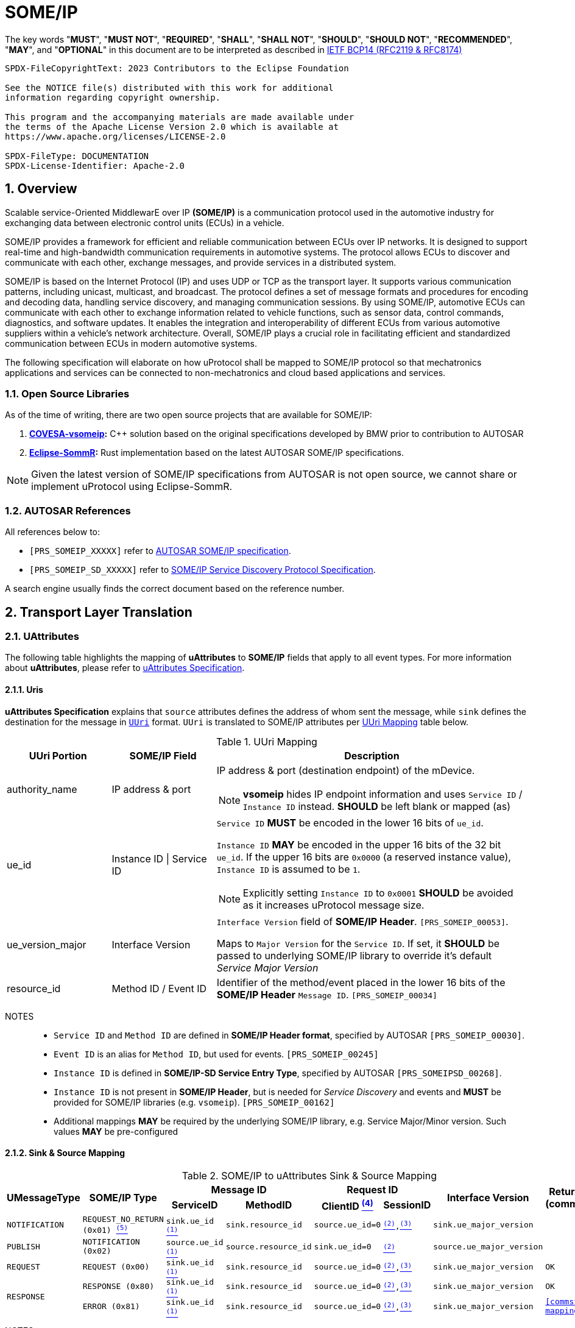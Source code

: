 = SOME/IP

:toc:
:sectnums:
:plantuml-server-url: http://www.plantuml.com/plantuml
:github-plantuml-url: https://github.com/plantuml/plantuml-server/raw/master/dist

The key words "*MUST*", "*MUST NOT*", "*REQUIRED*", "*SHALL*", "*SHALL NOT*", "*SHOULD*", "*SHOULD NOT*", "*RECOMMENDED*", "*MAY*", and "*OPTIONAL*" in this document are to be interpreted as described in https://www.rfc-editor.org/info/bcp14[IETF BCP14 (RFC2119 & RFC8174)]

----
SPDX-FileCopyrightText: 2023 Contributors to the Eclipse Foundation

See the NOTICE file(s) distributed with this work for additional
information regarding copyright ownership.

This program and the accompanying materials are made available under
the terms of the Apache License Version 2.0 which is available at
https://www.apache.org/licenses/LICENSE-2.0

SPDX-FileType: DOCUMENTATION
SPDX-License-Identifier: Apache-2.0
----

== Overview

Scalable service-Oriented MiddlewarE over IP *(SOME/IP)* is a communication protocol used in the automotive industry for exchanging data between electronic control units (ECUs) in a vehicle.

SOME/IP provides a framework for efficient and reliable communication between ECUs over IP networks. It is designed to support real-time and high-bandwidth communication requirements in automotive systems. The protocol allows ECUs to discover and communicate with each other, exchange messages, and provide services in a distributed system.

SOME/IP is based on the Internet Protocol (IP) and uses UDP or TCP as the transport layer. It supports various communication patterns, including unicast, multicast, and broadcast. The protocol defines a set of message formats and procedures for encoding and decoding data, handling service discovery, and managing communication sessions.
By using SOME/IP, automotive ECUs can communicate with each other to exchange information related to vehicle functions, such as sensor data, control commands, diagnostics, and software updates. It enables the integration and interoperability of different ECUs from various automotive suppliers within a vehicle's network architecture.
Overall, SOME/IP plays a crucial role in facilitating efficient and standardized communication between ECUs in modern automotive systems.

The following specification will elaborate on how uProtocol shall be mapped to SOME/IP protocol so that mechatronics applications and services can be connected to non-mechatronics and cloud based applications and services.

=== Open Source Libraries

As of the time of writing, there are two open source projects that are available for SOME/IP:

1. *https://github.com/COVESA/vsomeip[COVESA-vsomeip]:* C++ solution based on the original specifications developed by BMW prior to contribution to AUTOSAR
2. *https://projects.eclipse.org/projects/automotive.sommr[Eclipse-SommR]:*  Rust implementation based on the latest AUTOSAR SOME/IP specifications.

NOTE: Given the latest version of SOME/IP specifications from AUTOSAR is not open source, we cannot share or implement uProtocol using Eclipse-SommR.

=== AUTOSAR References
All references below to:

- `[PRS_SOMEIP_XXXXX]` refer to link:https://some-ip.com/standards.shtml[AUTOSAR SOME/IP specification].
- `[PRS_SOMEIP_SD_XXXXX]` refer to link:https://some-ip.com/standards.shtml[SOME/IP Service Discovery Protocol Specification].

A search engine usually finds the correct document based on the reference number.

== Transport Layer Translation

=== UAttributes

The following table highlights the mapping of *uAttributes* to *SOME/IP* fields that apply to all event types. For more information about *uAttributes*, please refer to link:../basics/uattributes.adoc[uAttributes Specification].

==== Uris

*uAttributes Specification* explains that `source` attributes defines the address of whom sent the message, while `sink` defines the destination for the message in link:../basics/uri.adoc[`UUri`] format. `UUri` is translated to SOME/IP attributes per <<uri-mapping>> table below.

.UUri Mapping
[[uri-mapping]]
[cols="1a,1a,3a", options="header"]
|===
| UUri Portion | SOME/IP Field | Description

| authority_name | IP address & port
| IP address & port (destination endpoint) of the mDevice.

NOTE: *vsomeip* hides IP endpoint information and uses `Service ID` / `Instance ID` instead. *SHOULD* be left blank or mapped (as)

| ue_id | Instance ID \| Service ID
a| `Service ID` *MUST* be encoded in the lower 16 bits of `ue_id`.

`Instance ID` *MAY* be encoded in the upper 16 bits of the 32 bit `ue_id`.
If the upper 16 bits are `0x0000` (a reserved instance value), `Instance ID` is assumed to be `1`.

NOTE: Explicitly setting `Instance ID` to `0x0001` *SHOULD* be avoided as it increases uProtocol message size.

| ue_version_major | Interface Version
| `Interface Version` field of *SOME/IP Header*. `[PRS_SOMEIP_00053]`.

Maps to `Major Version` for the `Service ID`. If set, it *SHOULD* be passed to underlying SOME/IP library to override it's default _Service Major Version_

| resource_id | Method ID / Event ID a| Identifier of the method/event placed in the
lower 16 bits of the *SOME/IP Header* `Message ID`. `[PRS_SOMEIP_00034]`

|===

NOTES::
* `Service ID` and `Method ID` are defined in *SOME/IP Header format*, specified by AUTOSAR `[PRS_SOMEIP_00030]`.
* `Event ID` is an alias for `Method ID`, but used for events. `[PRS_SOMEIP_00245]`
* `Instance ID` is defined in *SOME/IP-SD Service Entry Type*, specified by AUTOSAR `[PRS_SOMEIPSD_00268]`.
* `Instance ID` is not present in *SOME/IP Header*, but is needed for _Service Discovery_ and events and *MUST* be provided for SOME/IP libraries (e.g. `vsomeip`). `[PRS_SOMEIP_00162]`
* Additional mappings *MAY* be required by the underlying SOME/IP library, e.g. Service Major/Minor version. Such values *MAY* be pre-configured


==== Sink & Source Mapping

.SOME/IP to uAttributes Sink & Source Mapping
[[uattribute-mapping]]
[cols=".^m,.^m,.^m,.^m,.^m,.^m,.^m,.^m", options="autowidth"]
|===
.2+^.^h| UMessageType .2+^.^h| SOME/IP Type 2+^.^h| Message ID 2+^.^h| Request ID .2+^.^h| Interface Version .2+^.^h| Return Code (commstatus)
^.^h| ServiceID ^.^h| MethodID ^.^h| ClientID link:#note-4[^(4)^] ^.^h| SessionID 

| NOTIFICATION  | REQUEST_NO_RETURN (0x01) link:#note-5[^(5)^] | sink.ue_id link:#note-1[^(1)^]   | sink.resource_id   | source.ue_id=0 | link:#note-2[^(2)^],link:#note-3[^(3)^] | sink.ue_major_version   | 

| PUBLISH       | NOTIFICATION (0x02)      | source.ue_id link:#note-1[^(1)^]  | source.resource_id | sink.ue_id=0    | link:#note-2[^(2)^]       | source.ue_major_version |

| REQUEST       | REQUEST (0x00)           | sink.ue_id link:#note-1[^(1)^]    | sink.resource_id   | source.ue_id=0  | link:#note-2[^(2)^],link:#note-3[^(3)^] | sink.ue_major_version   | OK

.2+.^| RESPONSE .^| RESPONSE (0x80) | sink.ue_id link:#note-1[^(1)^]  | sink.resource_id | source.ue_id=0 | link:#note-2[^(2)^],link:#note-3[^(3)^] | sink.ue_major_version | OK
                .^| ERROR (0x81)    | sink.ue_id link:#note-1[^(1)^]  | sink.resource_id | source.ue_id=0 | link:#note-2[^(2)^],link:#note-3[^(3)^] | sink.ue_major_version |  <<commstatus-mapping>>
|===

NOTES::
 * [[note-1]] ^(1)^ Maps to lower 16 bits of `ue_id`
 * [[note-2]] ^(2)^ Using session handling so value is increased by 1 until max `0xFFFF` and mapped to `UAttributes.id`
 * [[note-3]] ^(3)^ `source.ue_version_major` missing!
 * [[note-4]] ^(4)^ `Client ID` for vsomeip transport *SHOULD* be set via configuration to `source.ue_id`. It *MUST* be unique for the network.
 * [[note-5]] ^(5)^  `REQUEST_NO_RETURN` is a Request in SOME/IP that applies to `Method ID`, but in uProtocol `NOTIFICATION` applies for `Event ID`.




==== UUIDs

link:../basics/uuid.adoc[uProtocol UUID] specifications create a unique identifier for each message along with timestamp information.

The ID is used for correlate between request and response as well. SOME/IP instead defines the `Request ID` as 16 bit `Client ID` + 16 bit `Session ID` (that is incremented). `[PRS_SOMEIP_00046]`

When messages are converted *SOME/IP* to/from *uProtocol*, care must be taken to ensure that the SOME/IP Response `Request ID` and uProtocol `UUID` are properly mapped, especially when corelating a request to a response.

* Generated SOME/IP Events *MUST* set the 16 bit `Client ID` to 0 per `[PRS_SOMEIP_00925]`
* Generated SOME/IP Responses *MUST* auto-populate the `Request ID` cached from the request message, into the response message and then flush the entry in the cache.

Further details of the usage of IDs for the various message types can be found in the next section.

==== Message Type

<<umessagetype-mapping>> table below maps of uProtocol messages to `[PRS_SOMEIP_00055]` SOME/IP message types.

.UMessageType Mapping
[[umessagetype-mapping]]
[cols="1m,1m,2a", options="header,autowidth"]
|===
| UMessageType | SOME/IP Type | Details

| UMESSAGE_TYPE_PUBLISH | NOTIFICATION | Publish

| UMESSAGE_TYPE_REQUEST | REQUEST | Requests

| UMESSAGE_TYPE_RESPONSE | RESPONSE or ERROR | Responses or error has occurred while attempting to deliver the message or a service
has thrown an exception

| UMESSAGE_TYPE_NOTIFICATION | REQUEST_NO_RETURN | Notification

NOTE: SOME/IP Request without response is used as *uProtocol* Notification (with source and sink).

|===


When receiving *uProtocol* initiated requests:

* *MUST* cache the request `UAttributes` for a maximum of `ttl` so that it can be used to build a response `UAttributes` when receiving a response from SOME/IP.

```
response.priority = request.priority
response.reqid = request.id
```

* When sending auto-generated SOME/IP *REQUEST* messages:

  ** *MUST* cache the message's `Request ID` to correlate with the RESPONSE message.
  ** Underlying SOME/IP library *SHOULD* handle `Request ID` updating.

When receiving a SOME/IP initiated requests:

  * *MUST* cache the SOME/IP `Request ID` as well as the generated `UAttributes` for the request messages so that the response can be translated back to a SOME/IP _RESPONSE_ message


==== Communication Status

<<commstatus-error-mapping>> below provides the mapping of link:../basics/uattributes.adoc[UAttributes] `commstatus` `UCode` codes to `[PRS_SOMEIP_0019]` SOME/IP error codes.

.UCode to SOME/IP Error Code Mapping
[[commstatus-error-mapping]]
[cols="1m,3m", width="75%", options="header,autowidth"]
|===
| UCode | SOME/IP Error Codes

| OK | E_OK
| INVALID_ARGUMENT | E_WRONG_MESSAGE_TYPE / E_UNKNOWN_METHOD
| DEADLINE_EXCEEDED | E_TIMEOUT
| NOT_FOUND | E_UNKNOWN_SERVICE
| UNAVAILABLE | E_NOT_READY
| DATA_LOSS | E_MALFORMED_MESSAGE
| INTERNAL | E_NOT_REACHABLE
| UNKNOWN | E_NOT_OK
| FAILED_PRECONDITION | E_WRONG_PROTOCOL_VERSION / E_WRONG_INTERFACE_VERSION
|===


=== UPayloadFormat

`payload` structure, defined in link:../basics/umessage.adoc[UMessage] hosts the application layer data that is being sent between devices.
`UMessage.attributes` also contains link:../basics/upayloadformat.adoc[UPayloadFormat] used to give a hint of the payload format (protobuf serialized, SOME/IP format, TEXT, RAW, etc...).

The SOME/IP specification however does not have an equivalent field for `UPayloadFormat` as it is assumed that the payload is serialized in the format that the other end knows how to deserialize (i.e. it is fixed per topic). As such, when converting between uProtocol and SOME/IP, the `UPayloadFormat` field *SHOULD* be ignored (left at the default of `UMESSAGE_TYPE_UNSPECIFIED`).


=== uTransport

Mapping of *uTransport* APIs to SOME/IP specific library APIs shall not be covered in this document given there are multiple open source libraries available for SOME/IP.


== Application Layer Translation

Application (or message payload) translation is the process of converting *SOME/IP-SD* subscription and discovery messages, to/from *uDiscovery* and *uSubscription* Messages.

=== uSubscription

The following section will elaborate only on the translation of *uSubscription* messages to/from *SOME/IP-SD* messages. Subscription state (persistent or not) is handled in the *uSubscription* services and not at the transport layer or this component.

The following section we will elaborate on how Eventgroup Entry types are mapped to link:../up-l3/usubscription/v3/README.adoc[*uSubscription*] messages for the subscribe
and unsubscribe flows per `[PRS_SOMEIPSD_00385]`.

==== Common Fields

<<common-field-mappings>> table below illustrates the common *SOME/IP-SD* EventGroup Entry fields that are present in for all *SOME/IP-SD* Eventgroup entry types (`SubscribeEventgroup`, `SubscribeEventGroupAck`, `SubscribeEventgroupNack`, `StopSubscribeEventGroup`).

These fields are then mapped to uProtocol `UUri` attributes used in uProtocol `UMessage` for performing subscription operations.

.Common Field Mappings
[[common-field-mappings]]
[cols="1m,2a", options="header,autowidth"]
|===
| Eventgroup Entry Field | UUri

| Service ID a| Set in lower 16 bits of `ue_id`

| Instance ID a| If instance is not the default (`0x1`), set it in upper 16 bits of `ue_id`

| Major Version a| `ue_version_major`

| EventGroup ID / Event ID a| `resource_id`

NOTE: `1:1` mapping between `EventGroup ID` and `Event ID` is assumed. This may require specific ECU Firmware.


|===

NOTE: `UUri.authority_name` *MAY* be translated to/from IPv4 (and/or IPv6) Endpoint Option of the *SOME/IP-SD* message, although in `vsomeip` this is not available in the API (e.g. each discovered Endpoint maps to `Service ID`/`Instance ID`/`Major Version`/`Minor Version`).

<<eventgroup-entry-mapping>> table below illustrates the mapping of *SOME/IP-SD* Eventgroup Entry types to *uSubscription* messages for the subscribe and unsubscribe flows.

.EventGroup Entry Type Mapping
[[eventgroup-entry-mapping]]
[cols="1m,1m,2a", options="header,autowidth"]
|===
h| Eventgroup Entry Type h| uSubscription Message h| Additional Details

| `SubscribeEventGroup` | `SubscriptionRequest` | The message is used to subscribe to a topic.

* If `SubscribeAttributes.expire` is not set, `TTL` *MAY* be set to `0xFFFFFF` to indicate that the subscription should remain for the duration of the ignition cycle

NOTE: `vsomeip` has static TTL configuration (for Service Discovery), that applies for all subscriptions. It can't be changed per subscription.

| `SubscribeEventGroupAck` | `SubscriptionResponse` | The message is used to acknowledge a successful subscription request.

* `SubscriptionStatus.code` *SHALL* be set to `OK`
* `SubscriptionStatus.state` *SHALL* be set to `SUBSCRIBED`

| `SubscribeEventGroupNack` | `SubscriptionResponse` | The message is used to acknowledge a failed subscription request.

* SubscriptionStatus.code *SHALL* be set to the corresponding error code per the <<commstatus-error-mapping>> table
* SubscriptionStatus.state *SHALL* be set to `UNSUBSCRIBED`

| `StopSubscribeEventGroup` | `UnsubscribeRequest` | The message is used to unsubscribe from a topic.

* `TTL` *SHALL* be set to 0 to indicate that the subscription has terminated.
NOTE: handled by underlying SOME/IP library.

|===


=== uDiscovery Translation

*TODO:* _Pending uDiscovery v3 redesign_


